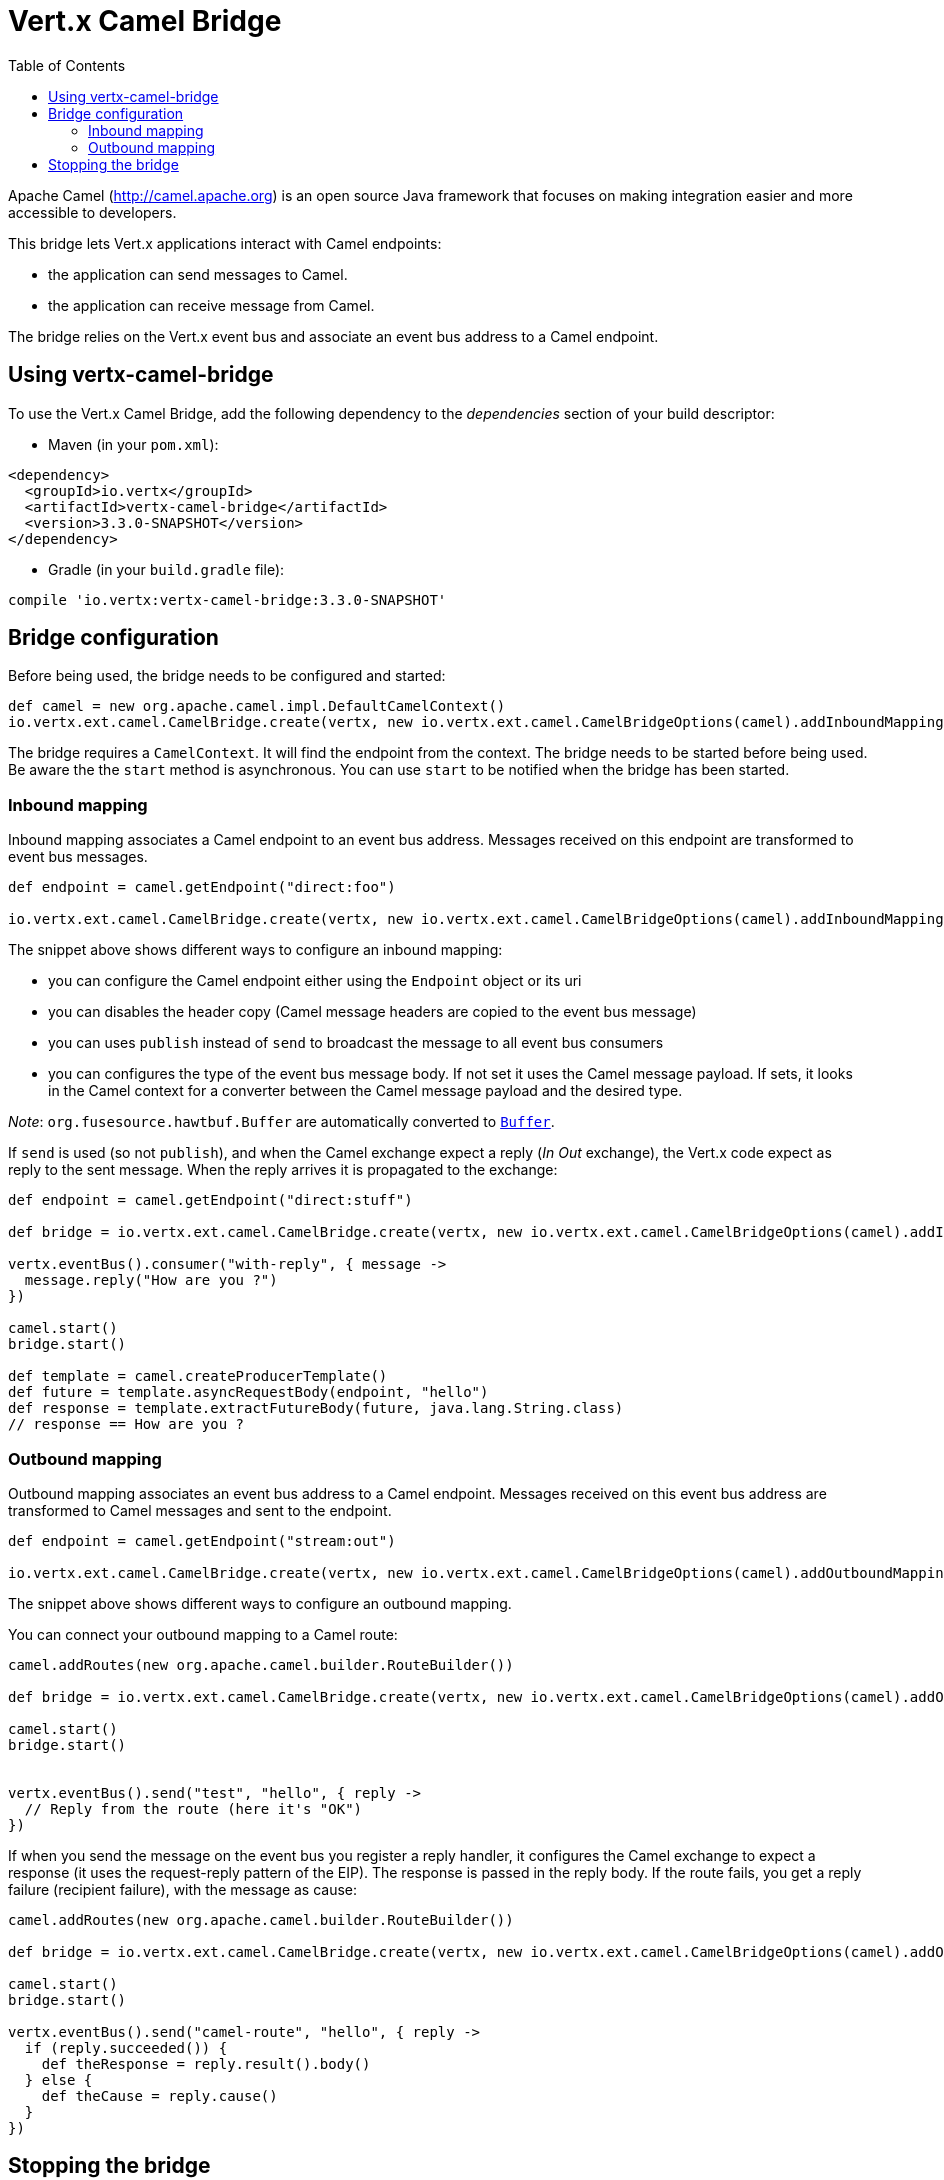 = Vert.x Camel Bridge
:toc: left

Apache Camel (http://camel.apache.org) is an open source Java framework that focuses on making integration easier
and more accessible to developers.

This bridge lets Vert.x applications interact with Camel endpoints:

* the application can send messages to Camel.
* the application can receive message from Camel.

The bridge relies on the Vert.x event bus and associate an event bus address to a Camel endpoint.

== Using vertx-camel-bridge

To use the Vert.x Camel Bridge, add the following dependency to the _dependencies_ section of your
build descriptor:

* Maven (in your `pom.xml`):

[source,xml,subs="+attributes"]
----
<dependency>
  <groupId>io.vertx</groupId>
  <artifactId>vertx-camel-bridge</artifactId>
  <version>3.3.0-SNAPSHOT</version>
</dependency>
----

* Gradle (in your `build.gradle` file):

[source,groovy,subs="+attributes"]
----
compile 'io.vertx:vertx-camel-bridge:3.3.0-SNAPSHOT'
----

== Bridge configuration

Before being used, the bridge needs to be configured and started:

[source,groovy]
----
def camel = new org.apache.camel.impl.DefaultCamelContext()
io.vertx.ext.camel.CamelBridge.create(vertx, new io.vertx.ext.camel.CamelBridgeOptions(camel).addInboundMapping(io.vertx.ext.camel.InboundMapping.fromCamel("direct:stuff").toVertx("eventbus-address")).addOutboundMapping(io.vertx.ext.camel.OutboundMapping.fromVertx("eventbus-address").toCamel("stream:out"))).start()

----

The bridge requires a `CamelContext`. It will find the endpoint from the context. The bridge needs to be started
before being used. Be aware the the `start` method is asynchronous. You can use
`start` to be notified when the bridge has been started.



=== Inbound mapping

Inbound mapping associates a Camel endpoint to an event bus address. Messages received on this endpoint are
transformed to event bus messages.

[source,groovy]
----
def endpoint = camel.getEndpoint("direct:foo")

io.vertx.ext.camel.CamelBridge.create(vertx, new io.vertx.ext.camel.CamelBridgeOptions(camel).addInboundMapping(io.vertx.ext.camel.InboundMapping.fromCamel("direct:stuff").toVertx("eventbus-address")).addInboundMapping(io.vertx.ext.camel.InboundMapping.fromCamel(endpoint).toVertx("eventbus-address")).addInboundMapping(io.vertx.ext.camel.InboundMapping.fromCamel(endpoint).toVertx("eventbus-address").withoutHeadersCopy()).addInboundMapping(io.vertx.ext.camel.InboundMapping.fromCamel(endpoint).toVertx("eventbus-address").usePublish()).addInboundMapping(io.vertx.ext.camel.InboundMapping.fromCamel(endpoint).toVertx("eventbus-address").withBodyType(java.lang.String.class)))

----

The snippet above shows different ways to configure an inbound mapping:

* you can configure the Camel endpoint either using the `Endpoint` object or its uri
* you can disables the header copy (Camel message headers are copied to the event bus message)
* you can uses `publish` instead of `send` to broadcast the message to all event bus consumers
* you can configures the type of the event bus message body. If not set it uses the Camel message payload. If
sets, it looks in the Camel context for a converter between the Camel message payload and the desired type.

_Note_: `org.fusesource.hawtbuf.Buffer` are automatically converted to `link:../../groovydoc/io/vertx/groovy/core/buffer/Buffer.html[Buffer]`.

If `send` is used (so not `publish`), and when the Camel exchange expect a reply (_In Out_ exchange), the Vert.x
code expect as reply to the sent message. When the reply arrives it is propagated to the exchange:

[source,groovy]
----
def endpoint = camel.getEndpoint("direct:stuff")

def bridge = io.vertx.ext.camel.CamelBridge.create(vertx, new io.vertx.ext.camel.CamelBridgeOptions(camel).addInboundMapping(new io.vertx.ext.camel.InboundMapping().setAddress("test-reply").setEndpoint(endpoint)))

vertx.eventBus().consumer("with-reply", { message ->
  message.reply("How are you ?")
})

camel.start()
bridge.start()

def template = camel.createProducerTemplate()
def future = template.asyncRequestBody(endpoint, "hello")
def response = template.extractFutureBody(future, java.lang.String.class)
// response == How are you ?

----

=== Outbound mapping

Outbound mapping associates an event bus address to a Camel endpoint. Messages received on this event bus address
are transformed to Camel messages and sent to the endpoint.

[source,groovy]
----
def endpoint = camel.getEndpoint("stream:out")

io.vertx.ext.camel.CamelBridge.create(vertx, new io.vertx.ext.camel.CamelBridgeOptions(camel).addOutboundMapping(io.vertx.ext.camel.OutboundMapping.fromVertx("eventbus-address").toCamel("stream:out")).addOutboundMapping(io.vertx.ext.camel.OutboundMapping.fromVertx("eventbus-address").toCamel(endpoint)).addOutboundMapping(io.vertx.ext.camel.OutboundMapping.fromVertx("eventbus-address").toCamel(endpoint).withoutHeadersCopy()).addOutboundMapping(io.vertx.ext.camel.OutboundMapping.fromVertx("eventbus-address").toCamel(endpoint)))

----

The snippet above shows different ways to configure an outbound mapping.

You can connect your outbound mapping to a Camel route:

[source,groovy]
----
camel.addRoutes(new org.apache.camel.builder.RouteBuilder())

def bridge = io.vertx.ext.camel.CamelBridge.create(vertx, new io.vertx.ext.camel.CamelBridgeOptions(camel).addOutboundMapping(io.vertx.ext.camel.OutboundMapping.fromVertx("test").toCamel("direct:start")))

camel.start()
bridge.start()


vertx.eventBus().send("test", "hello", { reply ->
  // Reply from the route (here it's "OK")
})

----

If when you send the message on the event bus you register a reply handler, it configures the Camel exchange to
expect a response (it uses the request-reply pattern of the EIP). The response is passed in the reply body. If the
route fails, you get a reply failure (recipient failure), with the message as cause:

[source,groovy]
----
camel.addRoutes(new org.apache.camel.builder.RouteBuilder())

def bridge = io.vertx.ext.camel.CamelBridge.create(vertx, new io.vertx.ext.camel.CamelBridgeOptions(camel).addOutboundMapping(io.vertx.ext.camel.OutboundMapping.fromVertx("camel-route").toCamel("direct:my-route")))

camel.start()
bridge.start()

vertx.eventBus().send("camel-route", "hello", { reply ->
  if (reply.succeeded()) {
    def theResponse = reply.result().body()
  } else {
    def theCause = reply.cause()
  }
})

----

== Stopping the bridge

Don't forget to stop the bridge using the `stop` method. The `stop` method is asynchronous. You can use
`stop` to be notified when the bridge has been stopped.
